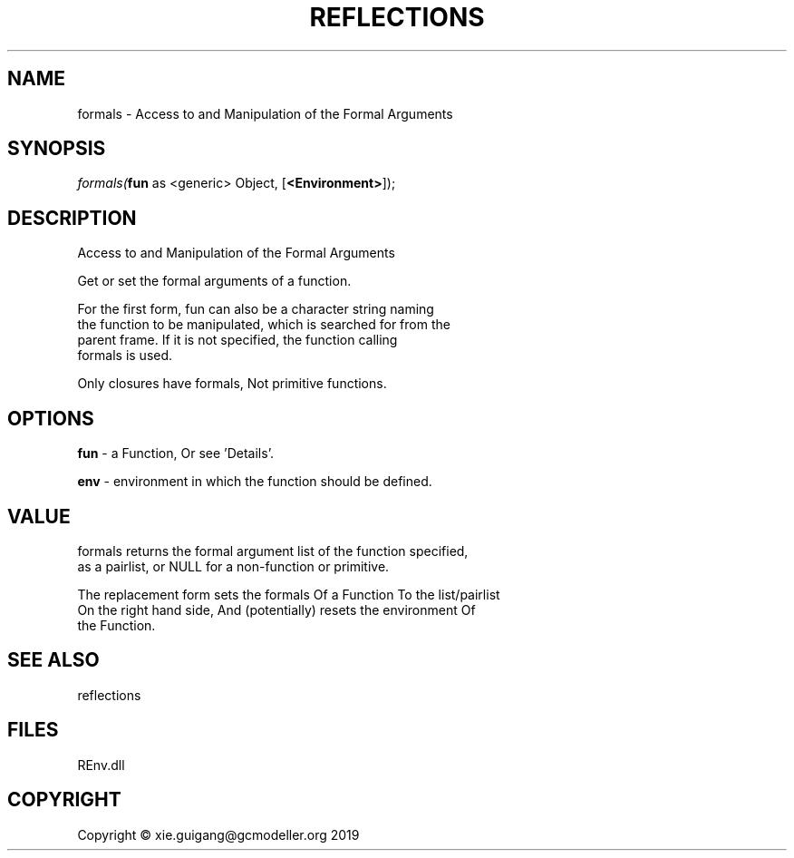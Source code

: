 .\" man page create by R# package system.
.TH REFLECTIONS 1 2020-12-26 "formals" "formals"
.SH NAME
formals \- Access to and Manipulation of the Formal Arguments
.SH SYNOPSIS
\fIformals(\fBfun\fR as <generic> Object, 
[\fB<Environment>\fR]);\fR
.SH DESCRIPTION
.PP
Access to and Manipulation of the Formal Arguments
 
 Get or set the formal arguments of a function.
 
 For the first form, fun can also be a character string naming 
 the function to be manipulated, which is searched for from the 
 parent frame. If it is not specified, the function calling 
 formals is used.

 Only closures have formals, Not primitive functions.
.PP
.SH OPTIONS
.PP
\fBfun\fB \fR\- a Function, Or see 'Details’.
.PP
.PP
\fBenv\fB \fR\- environment in which the function should be defined.
.PP
.SH VALUE
.PP
formals returns the formal argument list of the function specified, 
 as a pairlist, or NULL for a non-function or primitive.
 
 The replacement form sets the formals Of a Function To the list/pairlist 
 On the right hand side, And (potentially) resets the environment Of 
 the Function.
.PP
.SH SEE ALSO
reflections
.SH FILES
.PP
REnv.dll
.PP
.SH COPYRIGHT
Copyright © xie.guigang@gcmodeller.org 2019
